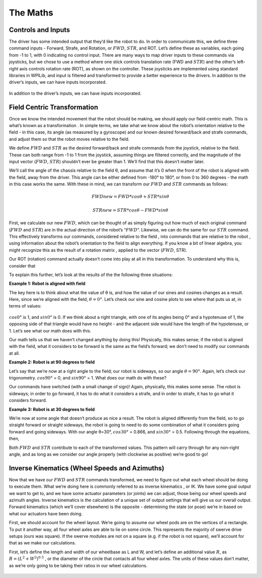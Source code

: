 The Maths
===========

Controls and Inputs
--------------------

The driver has some intended output that they’d like the robot to do. In order to communicate this,
we define three command inputs - Forward, Strafe, and Rotation, or :math:`FWD`, :math:`STR`, and ROT. Let’s
define these as variables, each going from -1 to 1, with 0 indicating no control input. There are many
ways to map driver inputs to these commands via joysticks, but we chose to use a method where
one stick controls translation rate (FWD and :math:`STR`) and the other’s left-right axis controls rotation
rate (ROT), as shown on the controller. These joysticks are implemented using standard libraries in
WPILib, and input is filtered and transformed to provide a better experience to the drivers.
In addition to the driver’s inputs, we can have inputs incorporated.

.. figure:: https://pic.imgdb.cn/item/626dfbe0239250f7c590c457.png
   :width: 100%
   :align: center

In addition to the driver’s inputs, we can have inputs incorporated.

Field Centric Transformation
-----------------------------

Once we know the intended movement that the robot should be making, we should apply our
field-centric math. This is what’s known as a transformation . In simple terms, we take what we
know about the robot’s orientation relative to the field - in this case, its angle (as measured by a
gyroscope) and our known desired forward/back and strafe commands, and adjust them so that the
robot moves relative to the field.

We define :math:`FWD` and :math:`STR` as the desired forward/back and strafe commands from the joystick,
relative to the field. These can both range from -1 to 1 from the joystick, assuming things are filtered
correctly, and the magnitude of the input vector (:math:`FWD`, :math:`STR`) shouldn’t ever be greater than 1. We’ll
find that this doesn’t matter later.

We’ll call the angle of the chassis relative to the field θ, and assume that it’s 0 when the front of
the robot is aligned with the field, away from the driver. This angle can be either defined from -180°
to 180°, or from 0 to 360 degrees - the math in this case works the same. With these in mind, we can
transform our :math:`FWD` and :math:`STR` commands as follows:

.. math:: FWDnew = FWD * cosθ + STR * sinθ
.. math:: STRnew = STR * cosθ − FWD * sinθ

First, we calculate our new :math:`FWD`, which can be thought of as simply figuring out how much of each
original command (:math:`FWD` and :math:`STR`) are in the actual direction of the robot’s “:math:`FWD`”. Likewise, we can
do the same for our :math:`STR` command. This effectively transforms our commands, considered relative
to the field , into commands that are relative to the robot , using information about the robot’s
orientation to the field to align everything. If you know a bit of linear algebra, you might recognize
this as the result of a rotation matrix , applied to the vector (:math:`FWD`, STR).

Our ROT (rotation) command actually doesn’t come into play at all in this transformation. To
understand why this is, consider that

To explain this further, let’s look at the results of the the following three situations:

**Example 1: Robot is aligned with field**

The key here is to think about what the value of θ is, and how the value of our sines and cosines
changes as a result. Here, since we’re aligned with the field, :math:`θ=0°`. Let’s check our sine and cosine
plots to see where that puts us at, in terms of values:

.. figure:: https://pic.imgdb.cn/item/626dfd69239250f7c5944f63.jpg
   :width: 100%
   :align: center

:math:`cos0°` is 1, and :math:`sin0°` is 0. If we think about a right triangle, with one of its angles being 0° and a
hypotenuse of 1, the opposing side of that triangle would have no height - and the adjacent side
would have the length of the hypotenuse, or 1. Let’s see what our math does with this.

Our math tells us that we haven’t changed anything by doing this! Physically, this makes sense; if
the robot is aligned with the field, what it considers to be forward is the same as the field’s forward;
we don’t need to modify our commands at all.

**Example 2: Robot is at 90 degrees to field**

Let’s say that we’re now at a right angle to the field; our robot is sideways, so our angle :math:`θ=90°`.
Again, let’s check our trigonometry. :math:`cos90°` = 0, and :math:`sin90°` = 1. What does our math do with
these?

.. math::FWD_{new} = FWD * cos(90°) + STR * sin(90°) = FWD * 0 + STR * 1 = STR
.. math::STR_{new} = STR * cos(90°) − FWD * sin(90°) = STR * 0 − FWD * 1 = −FWD

Our commands have switched (with a small change of sign)! Again, physically, this makes some
sense. The robot is sideways; in order to go forward, it has to do what it considers a strafe, and in
order to strafe, it has to go what it considers forward.

**Example 3: Robot is at 30 degrees to field**

We’re now at some angle that doesn’t produce as nice a result. The robot is aligned differently from
the field, so to go straight forward or straight sideways, the robot is going to need to do some combination of what it considers going forward and going sideways. With our angle θ=30°,
:math:`cos30°` = 0.866, and :math:`sin30°` = 0.5. Following through the equations, then, 

.. math::FWD_{new} = FWD * cos(30°) + STR * sin(30°) = FWD * 0.866 + STR * 0.5
.. math::STR_{new} = STR * cos(30°) − FWD * sin(30°) = STR * 0.866 − FWD * 0.5

Both :math:`FWD` and :math:`STR` contribute to each of the transformed values. This pattern will carry through for
any non-right angle, and as long as we consider our angle properly (with clockwise as positive) we’re
good to go!

Inverse Kinematics (Wheel Speeds and Azimuths)
------------------------------------------------

Now that we have our :math:`FWD` and :math:`STR` commands transformed, we need to figure out what each wheel
should be doing to execute them. What we’re doing here is commonly referred to as inverse
kinematics , or IK. We have some goal output we want to get to, and we have some actuator
parameters (or joints) we can adjust, those being our wheel speeds and azimuth angles. Inverse
kinematics is the calculation of a unique set of output settings that will give us our overall output.
Forward kinematics (which we’ll cover elsewhere) is the opposite - determining the state (or pose)
we’re in based on what our actuators have been doing.

First, we should account for the wheel layout. We’re going to assume our wheel pods are on the
vertices of a rectangle. To put it another way, all four wheel axles are able to lie on some circle. This
represents the majority of swerve drive setups (ours was square). If the swerve modules are not on
a square (e.g. if the robot is not square), we’ll account for that as we make our calculations.

First, let’s define the length and width of our wheelbase
as L and W, and let’s define an additional value :math:`R`, as
:math:`R = (L^2 + W^2)^{0.5}` , or the diameter of the circle that contacts all
four wheel axles. The units of these values don’t matter, as we’re
only going to be taking their ratios in our wheel calculations.

.. figure:: https://pic.imgdb.cn/item/626dfe54239250f7c5964d5d.jpg
   :width: 50%
   :align: center